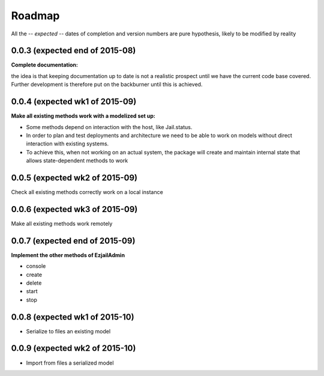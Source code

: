 Roadmap
=======

All the -- *expected* -- dates of completion and version numbers are pure hypothesis, likely to be modified by reality


0.0.3 (expected end of 2015-08)
-------------------------------
**Complete documentation:**

the idea is that keeping documentation up to date is not a realistic prospect until we have the current code base covered.
Further development is therefore put on the backburner until this is achieved.

0.0.4 (expected wk1 of 2015-09)
--------------------------------
**Make all existing methods work with a modelized set up:**

* Some methods depend on interaction with the host, like Jail.status.
* In order to plan and test deployments and architecture we need to be able to work on models without direct interaction with
  existing systems.
* To achieve this, when not working on an actual system, the package will create and maintain internal state that allows
  state-dependent methods to work

0.0.5 (expected wk2 of 2015-09)
-------------------------------
Check all existing methods correctly work on a local instance

0.0.6 (expected wk3 of 2015-09)
-------------------------------
Make all existing methods work remotely

0.0.7 (expected end of 2015-09)
-------------------------------
**Implement the other methods of EzjailAdmin**

* console
* create
* delete
* start
* stop

0.0.8 (expected wk1 of 2015-10)
-------------------------------
* Serialize to files an existing model

0.0.9 (expected wk2 of 2015-10)
-------------------------------
* Import from files a serialized model

